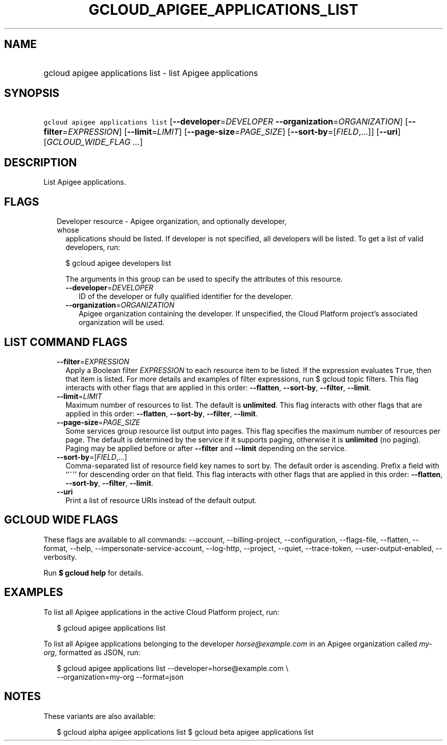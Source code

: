
.TH "GCLOUD_APIGEE_APPLICATIONS_LIST" 1



.SH "NAME"
.HP
gcloud apigee applications list \- list Apigee applications



.SH "SYNOPSIS"
.HP
\f5gcloud apigee applications list\fR [\fB\-\-developer\fR=\fIDEVELOPER\fR\ \fB\-\-organization\fR=\fIORGANIZATION\fR] [\fB\-\-filter\fR=\fIEXPRESSION\fR] [\fB\-\-limit\fR=\fILIMIT\fR] [\fB\-\-page\-size\fR=\fIPAGE_SIZE\fR] [\fB\-\-sort\-by\fR=[\fIFIELD\fR,...]] [\fB\-\-uri\fR] [\fIGCLOUD_WIDE_FLAG\ ...\fR]



.SH "DESCRIPTION"

List Apigee applications.



.SH "FLAGS"

.RS 2m
.TP 2m

Developer resource \- Apigee organization, and optionally developer, whose
applications should be listed. If developer is not specified, all developers
will be listed. To get a list of valid developers, run:

$ gcloud apigee developers list

The arguments in this group can be used to specify the attributes of this
resource.


.RS 2m
.TP 2m
\fB\-\-developer\fR=\fIDEVELOPER\fR
ID of the developer or fully qualified identifier for the developer.

.TP 2m
\fB\-\-organization\fR=\fIORGANIZATION\fR
Apigee organization containing the developer. If unspecified, the Cloud Platform
project's associated organization will be used.


.RE
.RE
.sp

.SH "LIST COMMAND FLAGS"

.RS 2m
.TP 2m
\fB\-\-filter\fR=\fIEXPRESSION\fR
Apply a Boolean filter \fIEXPRESSION\fR to each resource item to be listed. If
the expression evaluates \f5True\fR, then that item is listed. For more details
and examples of filter expressions, run $ gcloud topic filters. This flag
interacts with other flags that are applied in this order: \fB\-\-flatten\fR,
\fB\-\-sort\-by\fR, \fB\-\-filter\fR, \fB\-\-limit\fR.

.TP 2m
\fB\-\-limit\fR=\fILIMIT\fR
Maximum number of resources to list. The default is \fBunlimited\fR. This flag
interacts with other flags that are applied in this order: \fB\-\-flatten\fR,
\fB\-\-sort\-by\fR, \fB\-\-filter\fR, \fB\-\-limit\fR.

.TP 2m
\fB\-\-page\-size\fR=\fIPAGE_SIZE\fR
Some services group resource list output into pages. This flag specifies the
maximum number of resources per page. The default is determined by the service
if it supports paging, otherwise it is \fBunlimited\fR (no paging). Paging may
be applied before or after \fB\-\-filter\fR and \fB\-\-limit\fR depending on the
service.

.TP 2m
\fB\-\-sort\-by\fR=[\fIFIELD\fR,...]
Comma\-separated list of resource field key names to sort by. The default order
is ascending. Prefix a field with ``~'' for descending order on that field. This
flag interacts with other flags that are applied in this order:
\fB\-\-flatten\fR, \fB\-\-sort\-by\fR, \fB\-\-filter\fR, \fB\-\-limit\fR.

.TP 2m
\fB\-\-uri\fR
Print a list of resource URIs instead of the default output.


.RE
.sp

.SH "GCLOUD WIDE FLAGS"

These flags are available to all commands: \-\-account, \-\-billing\-project,
\-\-configuration, \-\-flags\-file, \-\-flatten, \-\-format, \-\-help,
\-\-impersonate\-service\-account, \-\-log\-http, \-\-project, \-\-quiet,
\-\-trace\-token, \-\-user\-output\-enabled, \-\-verbosity.

Run \fB$ gcloud help\fR for details.



.SH "EXAMPLES"

To list all Apigee applications in the active Cloud Platform project, run:

.RS 2m
$ gcloud apigee applications list
.RE

To list all Apigee applications belonging to the developer
\f5\fIhorse@example.com\fR\fR in an Apigee organization called
\f5\fImy\-org\fR\fR, formatted as JSON, run:

.RS 2m
$ gcloud apigee applications list \-\-developer=horse@example.com \e
  \-\-organization=my\-org \-\-format=json
.RE



.SH "NOTES"

These variants are also available:

.RS 2m
$ gcloud alpha apigee applications list
$ gcloud beta apigee applications list
.RE

